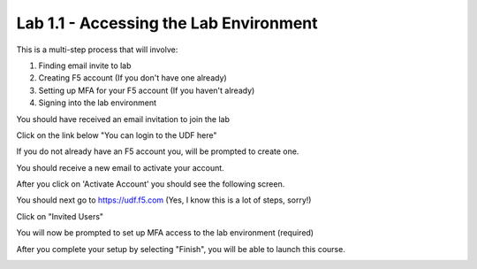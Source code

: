 Lab 1.1 - Accessing the Lab Environment
=======================================

This is a multi-step process that will involve:

1. Finding email invite to lab
2. Creating F5 account (If you don't have one already)
3. Setting up MFA for your F5 account (If you haven't already)
4. Signing into the lab environment

You should have received an email invitation to join the lab

.. image:: email-invite.png
    :scale: 25%

Click on the link below "You can login to the UDF here"

If you do not already have an F5 account you, will be prompted to create one.

.. image:: create-account.png
    :scale: 25%

You should receive a new email to activate your account.

.. image:: activate-account.png
    :scale: 25%

After you click on 'Activate Account' you should see the following screen.

.. image:: account-activated.png
    :scale: 25%

You should next go to https://udf.f5.com (Yes, I know this is a lot of steps, sorry!)

.. image:: udf-login.png
    :scale: 25%

Click on "Invited Users"

You will now be prompted to set up MFA access to the lab environment (required)

.. image:: mfa-setup.png
    :scale: 25%

After you complete your setup by selecting "Finish", you will be able to launch this course.

.. image:: launch-course.png
    :scale: 25%
